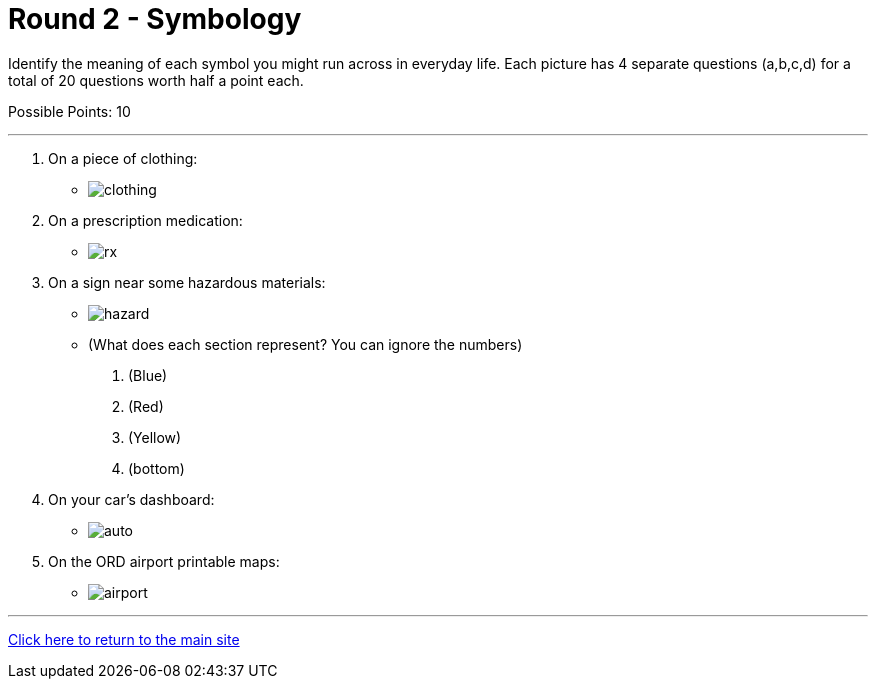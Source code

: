 = Round 2 - Symbology 

====
Identify the meaning of each symbol you might run across in everyday life.
Each picture has 4 separate questions (a,b,c,d) for a total of 20 questions worth half a point each.

Possible Points: 10
====

'''

1. On a piece of clothing:
  * image:../../resources/symbols/clothing.png[]

2. On a prescription medication:
  * image:../../resources/symbols/rx.png[]

3. On a sign near some hazardous materials:
  * image:../../resources/symbols/hazard.png[]

    * (What does each section represent? You can ignore the numbers)
    a.	(Blue)
    b.	(Red)
    c.	(Yellow)
    d.	(bottom)

4. On your car’s dashboard:
  * image:../../resources/symbols/auto.png[]


5. On the ORD airport printable maps:
  * image:../../resources/symbols/airport.png[]

'''

link:../../../index.html[Click here to return to the main site]